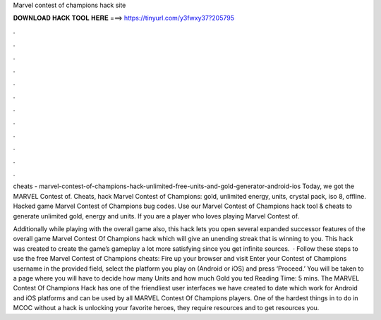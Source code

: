 Marvel contest of champions hack site



𝐃𝐎𝐖𝐍𝐋𝐎𝐀𝐃 𝐇𝐀𝐂𝐊 𝐓𝐎𝐎𝐋 𝐇𝐄𝐑𝐄 ===> https://tinyurl.com/y3fwxy37?205795



.



.



.



.



.



.



.



.



.



.



.



.

cheats - marvel-contest-of-champions-hack-unlimited-free-units-and-gold-generator-android-ios Today, we got the MARVEL Contest of. Cheats, hack Marvel Contest of Champions: gold, unlimited energy, units, crystal pack, iso 8, offline. Hacked game Marvel Contest of Champions bug codes. Use our Marvel Contest of Champions hack tool & cheats to generate unlimited gold, energy and units. If you are a player who loves playing Marvel Contest of.

Additionally while playing with the overall game also, this hack lets you open several expanded successor features of the overall game Marvel Contest Of Champions hack which will give an unending streak that is winning to you. This hack was created to create the game’s gameplay a lot more satisfying since you get infinite sources.  · Follow these steps to use the free Marvel Contest of Champions cheats: Fire up your browser and visit  Enter your Contest of Champions username in the provided field, select the platform you play on (Android or iOS) and press ‘Proceed.’ You will be taken to a page where you will have to decide how many Units and how much Gold you ted Reading Time: 5 mins. The MARVEL Contest Of Champions Hack has one of the friendliest user interfaces we have created to date which work for Android and iOS platforms and can be used by all MARVEL Contest Of Champions players. One of the hardest things in to do in MCOC without a hack is unlocking your favorite heroes, they require resources and to get resources you.
